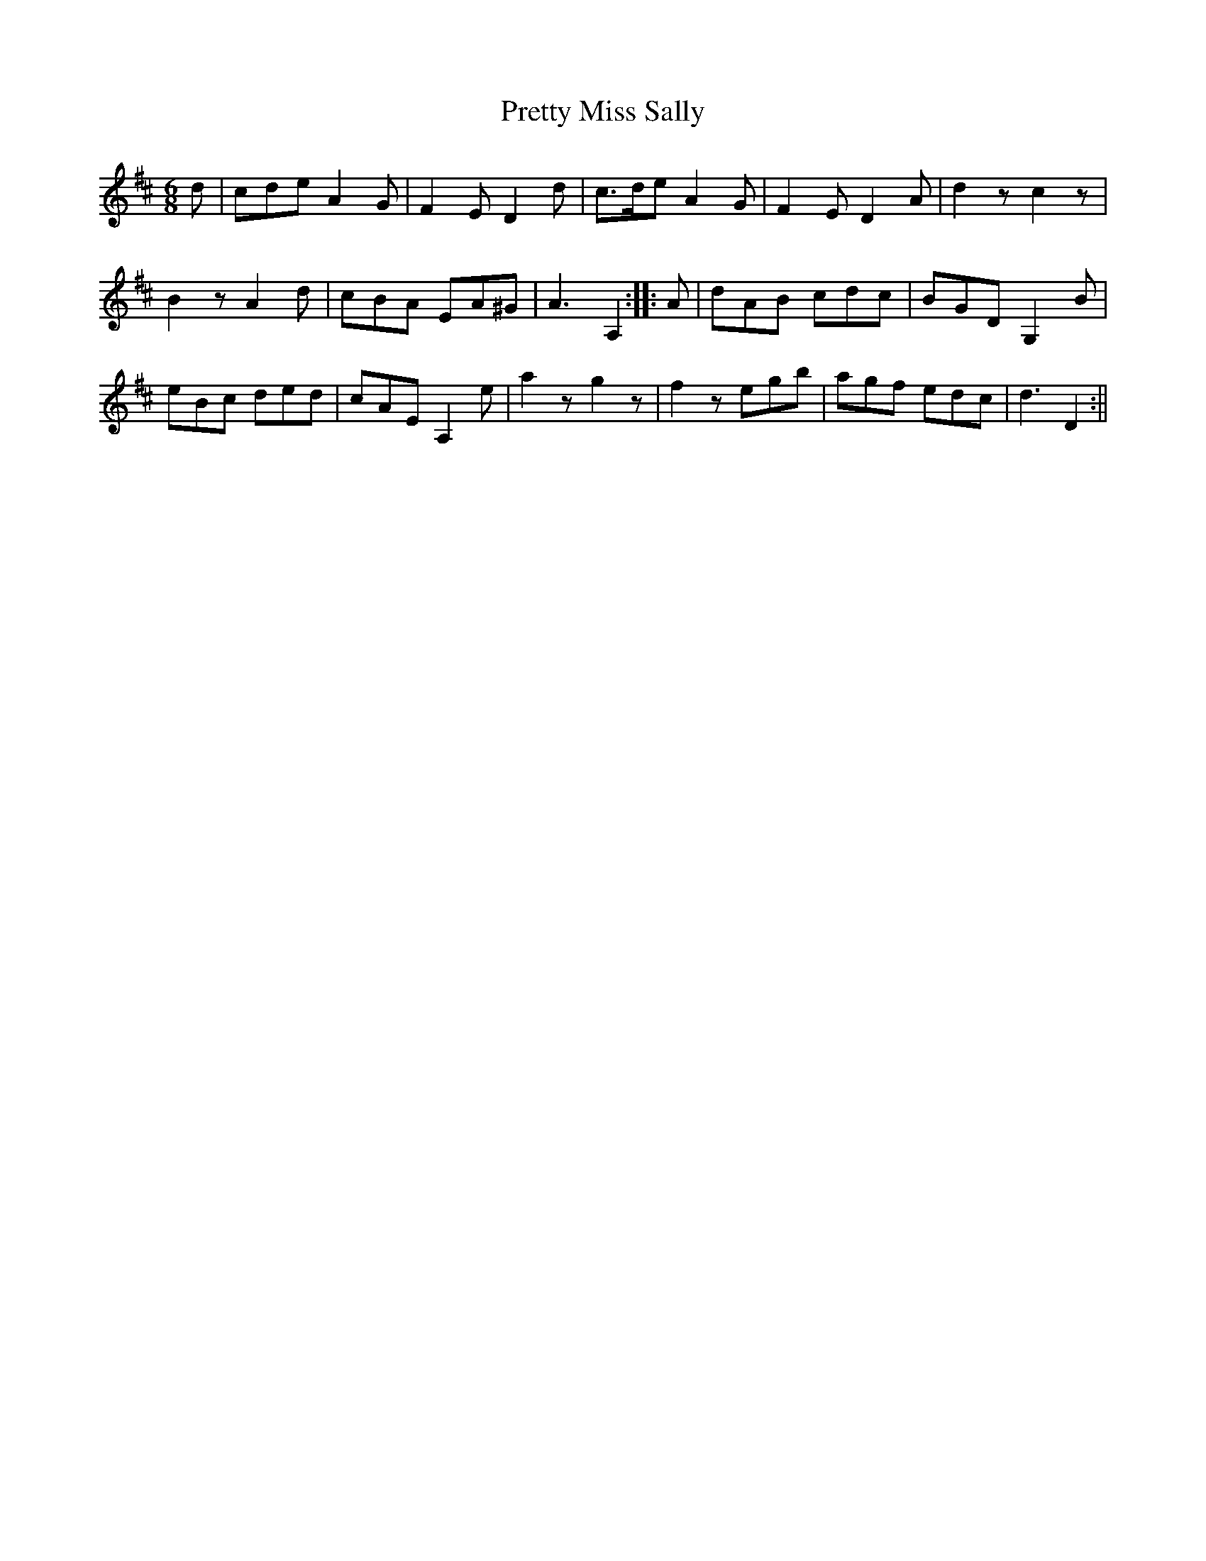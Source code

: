 X:1
T:Pretty Miss Sally
M:6/8
L:1/8
B:Thompson's Compleat Collection of 200 Favourite Country Dances, vol. 1 (London, 1757)
Z:Transcribed and edited by Flynn Titford-Mock, 2007
Z:abc's:AK/Fiddler's Companion
K:D
d|cde A2G|F2E D2d|c>de A2G|F2E D2A|d2z c2z|
B2z A2d|cBA EA^G|A3 A,2::A|dAB -cdc|BGD G,2B|
eBc ded|cAE A,2e|a2z g2z|f2z egb|agf edc|d3 D2:||
